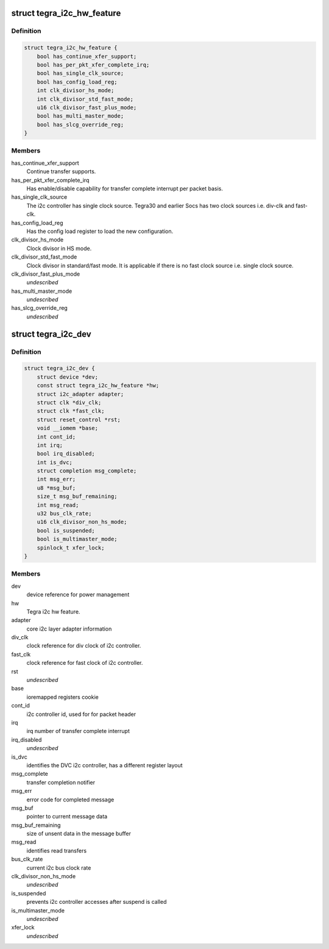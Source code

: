 .. -*- coding: utf-8; mode: rst -*-
.. src-file: drivers/i2c/busses/i2c-tegra.c

.. _`tegra_i2c_hw_feature`:

struct tegra_i2c_hw_feature
===========================

.. c:type:: struct tegra_i2c_hw_feature

    Different HW support on Tegra

.. _`tegra_i2c_hw_feature.definition`:

Definition
----------

.. code-block:: c

    struct tegra_i2c_hw_feature {
        bool has_continue_xfer_support;
        bool has_per_pkt_xfer_complete_irq;
        bool has_single_clk_source;
        bool has_config_load_reg;
        int clk_divisor_hs_mode;
        int clk_divisor_std_fast_mode;
        u16 clk_divisor_fast_plus_mode;
        bool has_multi_master_mode;
        bool has_slcg_override_reg;
    }

.. _`tegra_i2c_hw_feature.members`:

Members
-------

has_continue_xfer_support
    Continue transfer supports.

has_per_pkt_xfer_complete_irq
    Has enable/disable capability for transfer
    complete interrupt per packet basis.

has_single_clk_source
    The i2c controller has single clock source. Tegra30
    and earlier Socs has two clock sources i.e. div-clk and
    fast-clk.

has_config_load_reg
    Has the config load register to load the new
    configuration.

clk_divisor_hs_mode
    Clock divisor in HS mode.

clk_divisor_std_fast_mode
    Clock divisor in standard/fast mode. It is
    applicable if there is no fast clock source i.e. single clock
    source.

clk_divisor_fast_plus_mode
    *undescribed*

has_multi_master_mode
    *undescribed*

has_slcg_override_reg
    *undescribed*

.. _`tegra_i2c_dev`:

struct tegra_i2c_dev
====================

.. c:type:: struct tegra_i2c_dev

    per device i2c context

.. _`tegra_i2c_dev.definition`:

Definition
----------

.. code-block:: c

    struct tegra_i2c_dev {
        struct device *dev;
        const struct tegra_i2c_hw_feature *hw;
        struct i2c_adapter adapter;
        struct clk *div_clk;
        struct clk *fast_clk;
        struct reset_control *rst;
        void __iomem *base;
        int cont_id;
        int irq;
        bool irq_disabled;
        int is_dvc;
        struct completion msg_complete;
        int msg_err;
        u8 *msg_buf;
        size_t msg_buf_remaining;
        int msg_read;
        u32 bus_clk_rate;
        u16 clk_divisor_non_hs_mode;
        bool is_suspended;
        bool is_multimaster_mode;
        spinlock_t xfer_lock;
    }

.. _`tegra_i2c_dev.members`:

Members
-------

dev
    device reference for power management

hw
    Tegra i2c hw feature.

adapter
    core i2c layer adapter information

div_clk
    clock reference for div clock of i2c controller.

fast_clk
    clock reference for fast clock of i2c controller.

rst
    *undescribed*

base
    ioremapped registers cookie

cont_id
    i2c controller id, used for for packet header

irq
    irq number of transfer complete interrupt

irq_disabled
    *undescribed*

is_dvc
    identifies the DVC i2c controller, has a different register layout

msg_complete
    transfer completion notifier

msg_err
    error code for completed message

msg_buf
    pointer to current message data

msg_buf_remaining
    size of unsent data in the message buffer

msg_read
    identifies read transfers

bus_clk_rate
    current i2c bus clock rate

clk_divisor_non_hs_mode
    *undescribed*

is_suspended
    prevents i2c controller accesses after suspend is called

is_multimaster_mode
    *undescribed*

xfer_lock
    *undescribed*

.. This file was automatic generated / don't edit.

